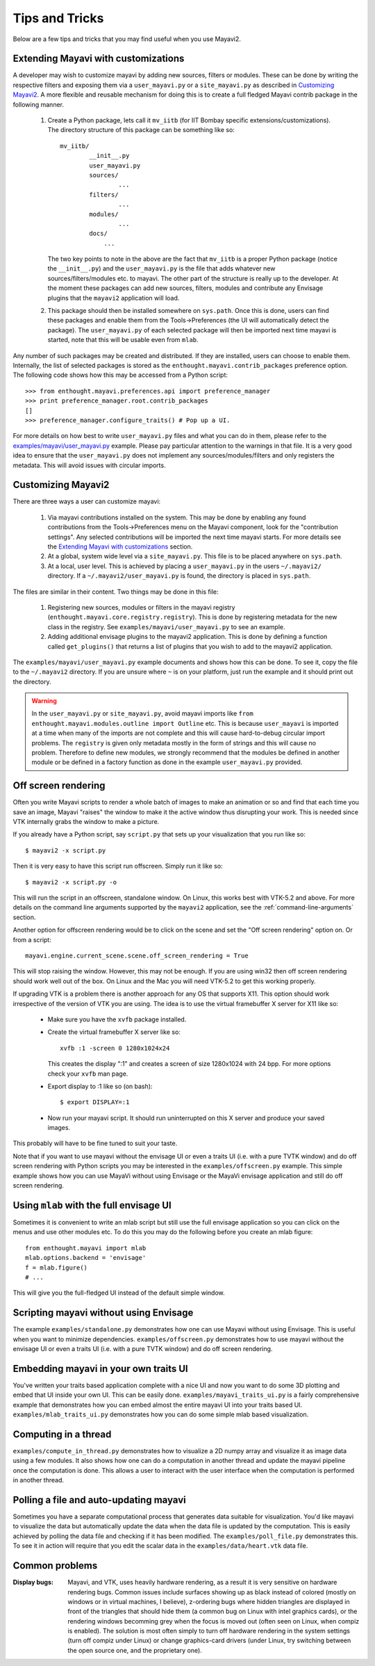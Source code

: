 Tips and Tricks
===============

Below are a few tips and tricks that you may find useful when you use
Mayavi2.


Extending Mayavi with customizations
-------------------------------------

A developer may wish to customize mayavi by adding new sources, filters
or modules.  These can be done by writing the respective filters and
exposing them via a ``user_mayavi.py`` or a ``site_mayavi.py`` as
described in `Customizing Mayavi2`_.   A more flexible and
reusable mechanism for doing this is to create a full fledged Mayavi
contrib package in the following manner.

  1. Create a Python package, lets call it ``mv_iitb`` (for IIT Bombay
     specific extensions/customizations).  The directory structure of
     this package can be something like so::

        mv_iitb/
                __init__.py
                user_mayavi.py
                sources/
                        ...
                filters/
                        ...
                modules/
                        ...
                docs/
                    ...

     The two key points to note in the above are the fact that
     ``mv_iitb`` is a proper Python package (notice the ``__init__.py``)
     and the ``user_mayavi.py`` is the file that adds whatever new
     sources/filters/modules etc. to mayavi.  The other part of the
     structure is really up to the developer.  At the moment these
     packages can add new sources, filters, modules and contribute any
     Envisage plugins that the ``mayavi2`` application will load.

  2. This package should then be installed somewhere on ``sys.path``.
     Once this is done, users can find these packages and enable them
     from the Tools->Preferences (the UI will automatically detect the
     package).  The ``user_mayavi.py`` of each selected package will
     then be imported next time mayavi is started, note that this will
     be usable even from ``mlab``.
         
Any number of such packages may be created and distributed.  If they are
installed, users can choose to enable them.  Internally, the list of
selected packages is stored as the ``enthought.mayavi.contrib_packages``
preference option.  The following code shows how this may be accessed
from a Python script::

   >>> from enthought.mayavi.preferences.api import preference_manager
   >>> print preference_manager.root.contrib_packages
   []
   >>> preference_manager.configure_traits() # Pop up a UI.

For more details on how best to write ``user_mayavi.py`` files and what
you can do in them, please refer to the
`examples/mayavi/user_mayavi.py`_ example.  Please pay particular
attention to the warnings in that file.  It is a very good idea to
ensure that the ``user_mayavi.py`` does not implement any
sources/modules/filters and only registers the metadata.  This will
avoid issues with circular imports. 


.. _`examples/mayavi/user_mayavi.py`: https://svn.enthought.com/enthought/browser/Mayavi/trunk/examples/mayavi/user_mayavi.py


Customizing Mayavi2
--------------------

There are three ways a user can customize mayavi:

  1. Via mayavi contributions installed on the system.  This may be done
     by enabling any found contributions from the Tools->Preferences
     menu on the Mayavi component, look for the "contribution settings".
     Any selected contributions will be imported the next time mayavi
     starts.  For more details see the `Extending Mayavi with
     customizations`_ section.

  2. At a global, system wide level via a ``site_mayavi.py``.  This file
     is to be placed anywhere on ``sys.path``.

  3. At a local, user level.  This is achieved by placing a
     ``user_mayavi.py`` in the users ``~/.mayavi2/`` directory.  If a 
     ``~/.mayavi2/user_mayavi.py`` is found, the directory is placed in
     ``sys.path``.

The files are similar in their content.  Two things may be done in this
file:

  1. Registering new sources, modules or filters in the mayavi registry
     (``enthought.mayavi.core.registry.registry``).  This is done by
     registering metadata for the new class in the registry.  See
     ``examples/mayavi/user_mayavi.py`` to see an example.

  2. Adding additional envisage plugins to the mayavi2 application.
     This is done by defining a function called ``get_plugins()`` that
     returns a list of plugins that you wish to add to the mayavi2
     application.


The ``examples/mayavi/user_mayavi.py`` example documents and shows how
this can be done.  To see it, copy the file to the ``~/.mayavi2``
directory.  If you are unsure where ``~`` is on your platform, just run
the example and it should print out the directory.

.. warning::

 In the ``user_mayavi.py`` or ``site_mayavi.py``, avoid mayavi imports
 like  ``from enthought.mayavi.modules.outline import Outline`` etc.
 This is because ``user_mayavi`` is imported at a time when many of the
 imports are not complete and this will cause hard-to-debug circular
 import problems.  The ``registry`` is given only metadata mostly in the
 form of strings and this will cause no problem.  Therefore to define
 new modules, we strongly recommend that the modules be defined in
 another module or be defined in a factory function as done in the
 example ``user_mayavi.py`` provided.


Off screen rendering
--------------------

Often you write Mayavi scripts to render a whole batch of images to make
an animation or so and find that each time you save an image, Mayavi
"raises" the window to make it the active window thus disrupting your
work.  This is needed since VTK internally grabs the window to make a
picture. 

If you already have a Python script, say ``script.py`` that sets up your
visualization that you run like so::

    $ mayavi2 -x script.py

Then it is very easy to have this script run offscreen.  Simply run it
like so::

    $ mayavi2 -x script.py -o

This will run the script in an offscreen, standalone window.  On Linux,
this works best with VTK-5.2 and above.  For more details on the command
line arguments supported by the ``mayavi2`` application, see the
:ref:`command-line-arguments` section.


Another option for offscreen rendering would be to click on the scene
and set the "Off screen rendering" option on.  Or from a script::

  mayavi.engine.current_scene.scene.off_screen_rendering = True

This will stop raising the window.  However, this may not be enough.  If
you are using win32 then off screen rendering should work well out of
the box.  On Linux and the Mac you will need VTK-5.2  to get this
working properly.

If upgrading VTK is a problem there is another approach for any OS
that supports X11.  This option should work irrespective of the
version of VTK you are using.  The idea is to use the virtual
framebuffer X server for X11 like so:

  * Make sure you have the ``xvfb`` package installed.

  * Create the virtual framebuffer X server like so::

      xvfb :1 -screen 0 1280x1024x24

    This creates the display ":1" and creates a screen of size
    1280x1024 with 24 bpp.  For more options check your ``xvfb`` man
    page.

  * Export display to :1 like so (on bash)::

      $ export DISPLAY=:1

  * Now run your mayavi script.  It should run uninterrupted on this X
    server and produce your saved images.
  
This probably will have to be fine tuned to suit your taste.

Note that if you want to use mayavi without the envisage UI or even a
traits UI (i.e. with a pure TVTK window) and do off screen rendering
with Python scripts you may be interested in the
``examples/offscreen.py`` example.  This simple example shows how you
can use MayaVi without using Envisage or the MayaVi envisage
application and still do off screen rendering.


Using ``mlab`` with the full envisage UI
----------------------------------------

Sometimes it is convenient to write an mlab script but still use the
full envisage application so you can click on the menus and use other
modules etc.  To do this you may do the following before you create an
mlab figure::

    from enthought.mayavi import mlab
    mlab.options.backend = 'envisage'
    f = mlab.figure()
    # ...

This will give you the full-fledged UI instead of the default simple
window.

Scripting mayavi without using Envisage
----------------------------------------

The example ``examples/standalone.py`` demonstrates how one can use
Mayavi without using Envisage.  This is useful when you want to minimize
dependencies.  ``examples/offscreen.py`` demonstrates how to use mayavi
without the envisage UI or even a traits UI (i.e. with a pure TVTK
window) and do off screen rendering.  


Embedding mayavi in your own traits UI
---------------------------------------

You've written your traits based application complete with a nice UI and
now you want to do some 3D plotting and embed that UI inside your own
UI.   This can be easily done.  ``examples/mayavi_traits_ui.py`` is a
fairly comprehensive example that demonstrates how you can embed almost
the entire mayavi UI into your traits based UI.
``examples/mlab_traits_ui.py`` demonstrates how you can do some simple
mlab based visualization.


Computing in a thread
----------------------

``examples/compute_in_thread.py`` demonstrates how to visualize a 2D
numpy array and visualize it as image data using a few modules.  It also
shows how one can do a computation in another thread and update the
mayavi pipeline once the computation is done.  This allows a user to
interact with  the user interface when the computation is performed in
another thread.


Polling a file and auto-updating mayavi
----------------------------------------

Sometimes you have a separate computational process that generates data
suitable for visualization.  You'd like mayavi to visualize the data but
automatically update the data when the data file is updated by the
computation.  This is easily achieved by polling the data file and
checking if it has been modified.  The ``examples/poll_file.py``
demonstrates this.  To see it in action will require that you edit the
scalar data in the ``examples/data/heart.vtk`` data file.  

Common problems
----------------

:Display bugs:
    Mayavi, and VTK, uses heavily hardware rendering, as a result it is
    very sensitive on hardware rendering bugs. Common issues include
    surfaces showing up as black instead of colored (mostly on windows or
    in virtual machines, I believe), z-ordering bugs where hidden triangles 
    are displayed in front of the triangles that should hide them (a
    common bug on Linux with intel graphics cards), or the rendering
    windows becomming grey when the focus is moved out (often seen on
    Linux, when compiz is enabled). The solution is most often simply to
    turn off hardware rendering in the system settings (turn off compiz
    under Linux) or change graphics-card drivers (under Linux, try
    switching between the open source one, and the proprietary one).

..
   Local Variables:
   mode: rst
   indent-tabs-mode: nil
   sentence-end-double-space: t
   fill-column: 70
   End:


